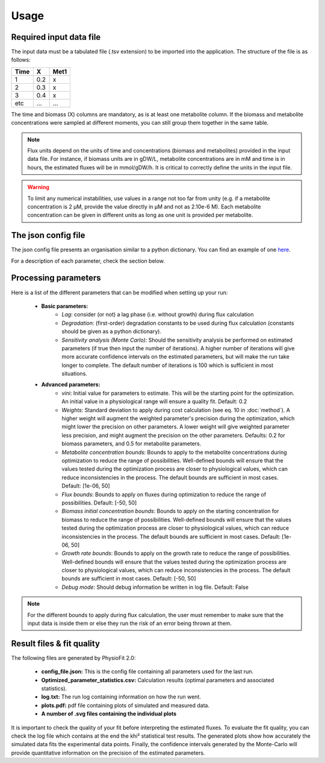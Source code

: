 Usage
=====

Required input data file
------------------------

The input data must be a tabulated file (.tsv extension) to be imported into the application. The structure of
the file is as follows:

==== ===== ======
Time   X    Met1
==== ===== ======
 1    0.2     x
 2    0.3     x
 3    0.4     x
etc   ...    ...
==== ===== ======

The time and biomass (X) columns are mandatory, as is at least one metabolite column. If the biomass and metabolite
concentrations were sampled at different moments, you can still group them together in the same table.

.. note:: Flux units depend on the units of time and concentrations (biomass and metabolites) provided in the input
             data file. For instance, if biomass units are in gDW/L, metabolite concentrations are in mM and time is
             in hours, the estimated fluxes will be in mmol/gDW/h. It is critical to correctly define the  units in the
             input file.

.. warning:: To limit any numerical instabilities, use values in a range not too far from unity (e.g. if a metabolite
             concentration is 2 µM, provide the value directly in µM and not as 2.10e-6 M). Each metabolite concentration can
             be given in different units as long as one unit is provided per metabolite.

The json config file
---------------------

The json config file presents an organisation similar to a python dictionary. You can find an example of one `here
<https://github.com/MetaSys-LISBP/PhysioFit/blob/dev_v2.0/config_example_file.json>`_.

For a description of each parameter, check the section below.

.. _PhysioFit parameters:

Processing parameters
--------------------

Here is a list of the different parameters that can be modified when setting up your run:

    * **Basic parameters:**
        - *Lag*: consider (or not) a lag phase (i.e. without growth) during flux calculation
        - *Degradation*: (first-order) degradation constants to be used during flux calculation (constants should be given as a
          python dictionary).
        - *Sensitivity analysis (Monte Carlo)*: Should the sensitivity analysis be performed on estimated parameters (if
          true then input the number of iterations). A higher number of iterations will give more accurate confidence
          intervals on the estimated parameters, but will make the run take longer to complete. The default number of
          iterations is 100 which is sufficient in most situations.

    * **Advanced parameters:**
        - *vini*: Initial value for parameters to estimate. This will be the starting point for the optimization. An
          initial value in a physiological range will ensure a quality fit. Default: 0.2
        - *Weights*: Standard deviation to apply during cost calculation (see eq. 10 in :doc:`method`). A higher weight
          will augment the weighted parameter's precision during the optimization, which might lower the
          precision on other parameters. A lower weight will give weighted parameter less precision, and might
          augment the precision on the other parameters. Defaults: 0.2 for biomass parameters, and 0.5 for metabolite
          parameters.
        - *Metabolite concentration bounds*: Bounds to apply to the metabolite concentrations during optimization to
          reduce the range of possibilities. Well-defined bounds will ensure that the values tested during the
          optimization process are closer to physiological values, which can reduce inconsistencies in the process. The
          default bounds are sufficient in most cases. Default: [1e-06, 50]
        - *Flux bounds*: Bounds to apply on fluxes during optimization to reduce the range of possibilities. Default:
          [-50, 50]
        - *Biomass initial concentration bounds*: Bounds to apply on the starting concentration for biomass to reduce
          the range of possibilities. Well-defined bounds will ensure that the values tested during the optimization
          process are closer to physiological values, which can reduce inconsistencies in the process. The default
          bounds are sufficient in most cases. Default: [1e-06, 50]
        - *Growth rate bounds*: Bounds to apply on the growth rate to reduce the range of possibilities. Well-defined bounds
          will ensure that the values tested during the optimization process are closer to physiological values, which
          can reduce inconsistencies in the process. The default bounds are sufficient in most cases. Default: [-50, 50]
        - *Debug mode*: Should debug information be written in log file. Default: False

.. note:: For the different bounds to apply during flux calculation, the user must remember to make sure that the input
          data is inside them or else they run the risk of an error being thrown at them.

Result files & fit quality
---------------------------

The following files are generated by PhysioFit 2.0:

    * **config_file.json:** This is the config file containing all parameters used for the last run.
    * **Optimized_parameter_statistics.csv:** Calculation results (optimal parameters and associated statistics).
    * **log.txt:** The run log containing information on how the run went.
    * **plots.pdf:** pdf file containing plots of simulated and measured data.
    * **A number of .svg files containing the individual plots**

It is important to check the quality of your fit before interpreting the estimated fluxes. To evaluate the fit quality, you can check the log
file which contains at the end the khi² statistical test results. The generated plots show how accurately the simulated data fits the
experimental data points. Finally, the confidence intervals generated by the Monte-Carlo will provide quantitative information on the precision of the estimated parameters.
